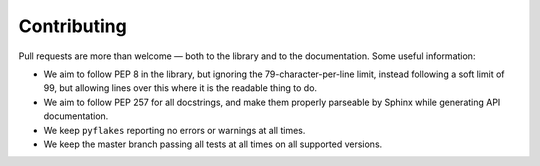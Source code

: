 Contributing
============

Pull requests are more than welcome — both to the library and to the
documentation. Some useful information:

- We aim to follow PEP 8 in the library, but ignoring the
  79-character-per-line limit, instead following a soft limit of 99,
  but allowing lines over this where it is the readable thing to do.

- We aim to follow PEP 257 for all docstrings, and make them properly
  parseable by Sphinx while generating API documentation.

- We keep ``pyflakes`` reporting no errors or warnings at all times.

- We keep the master branch passing all tests at all times on all
  supported versions.